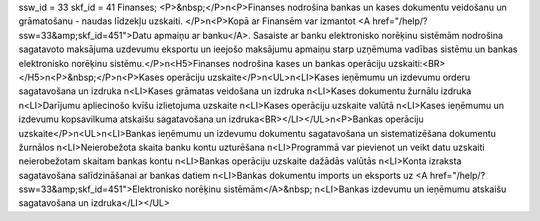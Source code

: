 ssw_id = 33skf_id = 41Finanses;<P>&nbsp;</P>\n<P>Finanses nodrošina bankas un kases dokumentu veidošanu un grāmatošanu - naudas līdzekļu uzskaiti. </P>\n<P>Kopā ar Finansēm var izmantot <A href="/help/?ssw=33&amp;skf_id=451">Datu apmaiņu ar banku</A>. Sasaiste ar banku elektronisko norēķinu sistēmām nodrošina sagatavoto maksājuma uzdevumu eksportu un ieejošo maksājumu apmaiņu starp uzņēmuma vadības sistēmu un bankas elektronisko norēķinu sistēmu.</P>\n<H5>Finanses nodrošina kases un bankas operāciju uzskaiti:<BR></H5>\n<P>&nbsp;</P>\n<P>Kases operāciju uzskaite</P>\n<UL>\n<LI>Kases ieņēmumu un izdevumu orderu sagatavošana un izdruka \n<LI>Kases grāmatas veidošana un izdruka \n<LI>Kases dokumentu žurnālu izdruka \n<LI>Darījumu apliecinošo kvīšu izlietojuma uzskaite \n<LI>Kases operāciju uzskaite valūtā \n<LI>Kases ieņēmumu un izdevumu kopsavilkuma atskaišu sagatavošana un izdruka<BR></LI></UL>\n<P>Bankas operāciju uzskaite</P>\n<UL>\n<LI>Bankas ieņēmumu un izdevumu dokumentu sagatavošana un sistematizēšana dokumentu žurnālos \n<LI>Neierobežota skaita banku kontu uzturēšana \n<LI>Programmā var pievienot un veikt datu uzskaiti neierobežotam skaitam bankas kontu \n<LI>Bankas operāciju uzskaite dažādās valūtās \n<LI>Konta izraksta sagatavošana salīdzināšanai ar bankas datiem \n<LI>Bankas dokumentu imports un eksports uz <A href="/help/?ssw=33&amp;skf_id=451">Elektronisko norēķinu sistēmām</A>&nbsp; \n<LI>Bankas izdevumu un ieņēmumu atskaišu sagatavošana un izdruka</LI></UL>